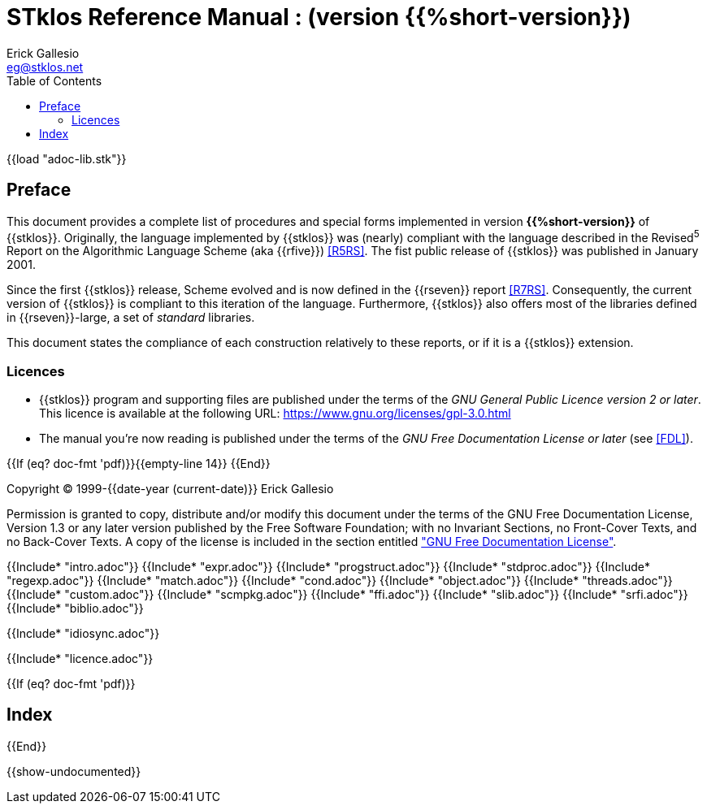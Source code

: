 //  SPDX-License-Identifier: GFDL-1.3-or-later
//
//  Copyright © 2000-2023 Erick Gallesio <eg@stklos.net>
//
//           Author: Erick Gallesio [eg@unice.fr]
//    Creation date: 26-Nov-2000 18:19 (eg)

= STklos Reference Manual : (version {{%short-version}})
:authors: Erick Gallesio
:email: eg@stklos.net
:logo: images/dice.png
:doctype: book
:source-highlighter: rouge
:rouge-style: monokai
:icons: font
:toc: left
:toclevels: 2
:sectnums:
:xrefstyle: short
:pdf-style: ../lib/theme/stklos.yml
:docinfodir: ../lib/theme
:docinfo: shared


{{load "adoc-lib.stk"}}

[preface]
== Preface

This document provides a complete list of procedures and special forms
implemented in version *{{%short-version}}* of {{stklos}}. Originally, the
language implemented by {{stklos}} was (nearly) compliant with the
language described in the Revised^5^ Report on the Algorithmic
Language Scheme (aka {{rfive}}) <<R5RS>>. The fist public release of
{{stklos}} was published in January 2001.

Since the first {{stklos}} release, Scheme evolved and is now defined
in the {{rseven}} report <<R7RS>>. Consequently, the current version
of {{stklos}} is compliant to this iteration of the language. Furthermore,
{{stklos}} also offers most of the libraries defined in {{rseven}}-large,
a set of _standard_ libraries. 

This document states the compliance of each construction relatively to
these reports, or if it is a {{stklos}} extension.

=== Licences

* {{stklos}} program and supporting files are published under the terms of the
_GNU General Public Licence version 2 or later_. This licence is available at the
following URL: https://www.gnu.org/licenses/gpl-3.0.html

* The manual you’re now reading is published under the terms of the
_GNU Free Documentation License or later_ (see <<FDL>>).


{{If (eq? doc-fmt 'pdf)}}{{empty-line 14}} {{End}}

****
Copyright © 1999-{{date-year (current-date)}} Erick Gallesio

Permission is granted to copy, distribute and/or modify this document
under the terms of the GNU Free Documentation License, Version 1.3
or any later version published by the Free Software Foundation;
with no Invariant Sections, no Front-Cover Texts, and no Back-Cover Texts.
A copy of the license is included in the section entitled <<FDL, "GNU
Free Documentation License">>.
****


{{Include* "intro.adoc"}}
{{Include* "expr.adoc"}}
{{Include* "progstruct.adoc"}}
{{Include* "stdproc.adoc"}}
{{Include* "regexp.adoc"}}
{{Include* "match.adoc"}}
{{Include* "cond.adoc"}}
{{Include* "object.adoc"}}
{{Include* "threads.adoc"}}
{{Include* "custom.adoc"}}
{{Include* "scmpkg.adoc"}}
{{Include* "ffi.adoc"}}
{{Include* "slib.adoc"}}
{{Include* "srfi.adoc"}}
{{Include* "biblio.adoc"}}

[appendix]
[#_idiosync]
{{Include* "idiosync.adoc"}}

[appendix]
[appendix]
[#FDL]
{{Include* "licence.adoc"}}

//
// The index (produced only when we are building the PDF documentation)
//
{{If (eq? doc-fmt 'pdf)}}
[index]
== Index
{{End}}


//
// Show undocumented symbols (i.e. symbols have doc but are not in the manual)
//

{{show-undocumented}}
